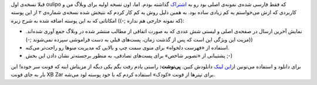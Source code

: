 .. title: نسخه شماره دو پوسته oulipo برای وردپرس 
.. date: 2012/3/19 8:19:46

قبلا نسخه‌ی اول oulipo که فقط فارسی شده‌ی نمونه‌ی اصلی بود رو به
`اشتراک <http://shahinism.com/blog/1390/08/13/%d9%be%d9%88%d8%b3%d8%aa%d9%87-oulipo-%d8%a8%d8%b1%d8%a7%db%8c-%d9%88%d8%b1%d8%af%d9%be%d8%b1%d8%b3-%d9%be%d8%a7%d8%b1%d8%b3%db%8c/>`__
گذاشته بودم‌. اما‌، اون نسخه اولیه برای وبلاگ من و کاربردی که ازش
می‌خواستم یه کم زیادی ساده بود‌. به همین دلیل روش یه کم کار کردم که
نتیجش شده نسخه‌ی شماره‌ی ۲ از این پوسته (‌که نمونه خارجی هم نداره ;-))
امکاناتی که به این پوسته اضافه شده‌ به شرح زیره:

-  نمایش آخرین ارسال در صفحه‌ی اصلی و لیستی شش عددی که به صورت اتفاقی از
   مطالب منتشر شده در وبلاگ جمع آوری شده‌اند‌. (مزیت این ویژگی این است
   که پس از گذشت زمان‌، پست‌های قبلی به دست فراموشی سپرده نمی‌شوند ;-))
-  استفاده از «فهرست دلخواه»‌ برای منوی سمت چپ و بالایی که مدیریت منو‌ها
   رو راحت‌تر می‌کنه‌.
-  پشتیبانی از «‌تصویر شاخص‌» برای پست‌های تصادفی‌، به منظور برجسته‌تر
   نشان دادن این بخش ;-)

برای دانلود و استفاده می‌تونین از\ `این
لینک <http://dl.dropbox.com/u/25017694/oulipo-Shahinism-2.tar.gz>`__
دانلودش کنین. **پی‌نوشت:** راستی یادم رفت بگم یکی دیگه از مزیتاش اینه که
فونت سر خوده!‌ این بار به جای فونت XB Zar برای تیتر‌ها از فونت «کودک»
استفاده کردم که با خود پوسته لود می‌شه.
